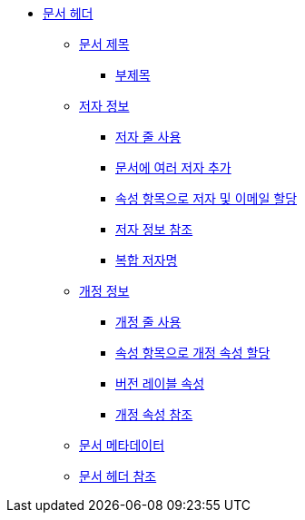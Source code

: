 * xref:document-header.adoc[문서 헤더]
** xref:document-title.adoc[문서 제목]
*** xref:subtitle.adoc[부제목]
** xref:author-information.adoc[저자 정보]
*** xref:using-the-author-line.adoc[저자 줄 사용]
*** xref:add-multiple-authors-to-a-document.adoc[문서에 여러 저자 추가]
*** xref:assign-author-and-email-with-attribute-entries.adoc[속성 항목으로 저자 및 이메일 할당]
*** xref:reference-the-author-information.adoc[저자 정보 참조]
*** xref:compound-author-names.adoc[복합 저자명]
** xref:revision-information.adoc[개정 정보]
*** xref:using-the-revision-line.adoc[개정 줄 사용]
*** xref:assign-revision-attributes-with-attribute-entries.adoc[속성 항목으로 개정 속성 할당]
*** xref:version-label-attribute.adoc[버전 레이블 속성]
*** xref:reference-the-revision-attributes.adoc[개정 속성 참조]
** xref:document-metadata.adoc[문서 메타데이터]
** xref:document-header-reference.adoc[문서 헤더 참조]
